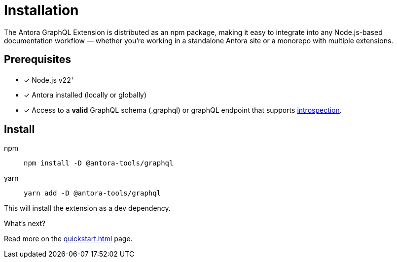 = Installation

[.lead]
The Antora GraphQL Extension is distributed as an npm package, making it easy to integrate into any Node.js-based documentation workflow — whether you're working in a standalone Antora site or a monorepo with multiple extensions.

== Prerequisites

- [x] Node.js v22^+^
- [x] Antora installed (locally or globally)
- [x] Access to a *valid* GraphQL schema (.graphql) or graphQL endpoint that supports link:https://graphql.org/learn/introspection/[introspection,window=_blank].

== Install

[tabs]
====
npm::
+
[source,bash]
----
npm install -D @antora-tools/graphql
----
yarn::
+
[source,bash]
----
yarn add -D @antora-tools/graphql
----
====

This will install the extension as a dev dependency.

.What's next?
****
Read more on the xref:quickstart.adoc[] page.
****